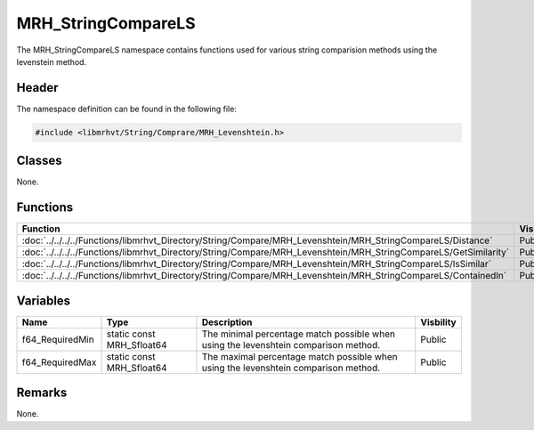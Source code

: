 MRH_StringCompareLS
===================
The MRH_StringCompareLS namespace contains functions used for various string 
comparision methods using the levenstein method.

Header
------
The namespace definition can be found in the following file:

.. code-block:: c

    #include <libmrhvt/String/Comprare/MRH_Levenshtein.h>


Classes
-------
None.

Functions
---------
.. list-table::
    :header-rows: 1

    * - Function
      - Visibility
    * - :doc:`../../../../Functions/libmrhvt_Directory/String/Compare/MRH_Levenshtein/MRH_StringCompareLS/Distance`
      - Public
    * - :doc:`../../../../Functions/libmrhvt_Directory/String/Compare/MRH_Levenshtein/MRH_StringCompareLS/GetSimilarity`
      - Public
    * - :doc:`../../../../Functions/libmrhvt_Directory/String/Compare/MRH_Levenshtein/MRH_StringCompareLS/IsSimilar`
      - Public
    * - :doc:`../../../../Functions/libmrhvt_Directory/String/Compare/MRH_Levenshtein/MRH_StringCompareLS/ContainedIn`
      - Public

      
Variables
---------
.. list-table::
    :header-rows: 1

    * - Name
      - Type
      - Description
      - Visbility
    * - f64_RequiredMin
      - static const MRH_Sfloat64
      - The minimal percentage match possible when using the levenshtein 
        comparison method.
      - Public
    * - f64_RequiredMax
      - static const MRH_Sfloat64
      - The maximal percentage match possible when using the levenshtein 
        comparison method.
      - Public


Remarks
-------
None.